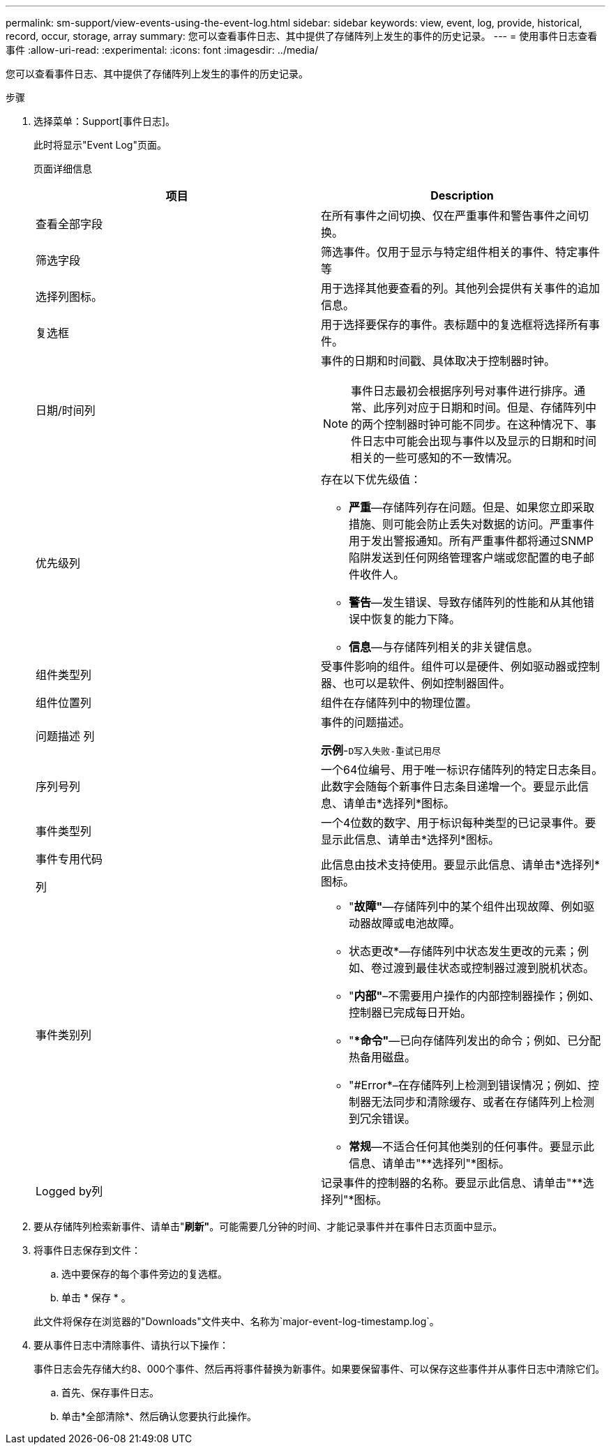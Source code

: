 ---
permalink: sm-support/view-events-using-the-event-log.html 
sidebar: sidebar 
keywords: view, event, log, provide, historical, record, occur, storage, array 
summary: 您可以查看事件日志、其中提供了存储阵列上发生的事件的历史记录。 
---
= 使用事件日志查看事件
:allow-uri-read: 
:experimental: 
:icons: font
:imagesdir: ../media/


[role="lead"]
您可以查看事件日志、其中提供了存储阵列上发生的事件的历史记录。

.步骤
. 选择菜单：Support[事件日志]。
+
此时将显示"Event Log"页面。

+
页面详细信息

+
[cols="2*"]
|===
| 项目 | Description 


 a| 
查看全部字段
 a| 
在所有事件之间切换、仅在严重事件和警告事件之间切换。



 a| 
筛选字段
 a| 
筛选事件。仅用于显示与特定组件相关的事件、特定事件等



 a| 
选择列图标。
 a| 
用于选择其他要查看的列。其他列会提供有关事件的追加信息。



 a| 
复选框
 a| 
用于选择要保存的事件。表标题中的复选框将选择所有事件。



 a| 
日期/时间列
 a| 
事件的日期和时间戳、具体取决于控制器时钟。

[NOTE]
====
事件日志最初会根据序列号对事件进行排序。通常、此序列对应于日期和时间。但是、存储阵列中的两个控制器时钟可能不同步。在这种情况下、事件日志中可能会出现与事件以及显示的日期和时间相关的一些可感知的不一致情况。

====


 a| 
优先级列
 a| 
存在以下优先级值：

** *严重*—存储阵列存在问题。但是、如果您立即采取措施、则可能会防止丢失对数据的访问。严重事件用于发出警报通知。所有严重事件都将通过SNMP陷阱发送到任何网络管理客户端或您配置的电子邮件收件人。
** *警告*—发生错误、导致存储阵列的性能和从其他错误中恢复的能力下降。
** *信息*—与存储阵列相关的非关键信息。




 a| 
组件类型列
 a| 
受事件影响的组件。组件可以是硬件、例如驱动器或控制器、也可以是软件、例如控制器固件。



 a| 
组件位置列
 a| 
组件在存储阵列中的物理位置。



 a| 
问题描述 列
 a| 
事件的问题描述。

*示例*-`D写入失败-重试已用尽`



 a| 
序列号列
 a| 
一个64位编号、用于唯一标识存储阵列的特定日志条目。此数字会随每个新事件日志条目递增一个。要显示此信息、请单击*选择列*图标。



 a| 
事件类型列
 a| 
一个4位数的数字、用于标识每种类型的已记录事件。要显示此信息、请单击*选择列*图标。



 a| 
事件专用代码

列
 a| 
此信息由技术支持使用。要显示此信息、请单击*选择列*图标。



 a| 
事件类别列
 a| 
** "*故障"*—存储阵列中的某个组件出现故障、例如驱动器故障或电池故障。
** 状态更改*—存储阵列中状态发生更改的元素；例如、卷过渡到最佳状态或控制器过渡到脱机状态。
** "*内部"*–不需要用户操作的内部控制器操作；例如、控制器已完成每日开始。
** "**命令"*—已向存储阵列发出的命令；例如、已分配热备用磁盘。
** "#Error*–在存储阵列上检测到错误情况；例如、控制器无法同步和清除缓存、或者在存储阵列上检测到冗余错误。
** *常规*—不适合任何其他类别的任何事件。要显示此信息、请单击"**选择列"*图标。




 a| 
Logged by列
 a| 
记录事件的控制器的名称。要显示此信息、请单击"**选择列"*图标。

|===
. 要从存储阵列检索新事件、请单击"*刷新"*。可能需要几分钟的时间、才能记录事件并在事件日志页面中显示。
. 将事件日志保存到文件：
+
.. 选中要保存的每个事件旁边的复选框。
.. 单击 * 保存 * 。


+
此文件将保存在浏览器的"Downloads"文件夹中、名称为`major-event-log-timestamp.log`。

. 要从事件日志中清除事件、请执行以下操作：
+
事件日志会先存储大约8、000个事件、然后再将事件替换为新事件。如果要保留事件、可以保存这些事件并从事件日志中清除它们。

+
.. 首先、保存事件日志。
.. 单击*全部清除*、然后确认您要执行此操作。



